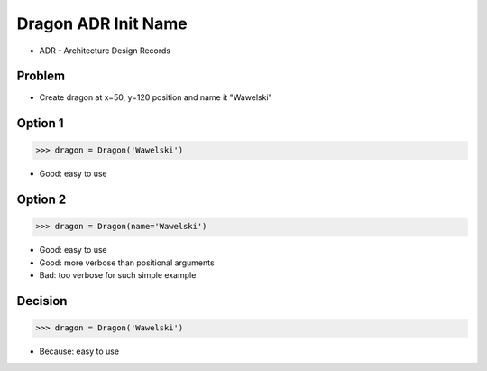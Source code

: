 .. testsetup::

    class Dragon:
        def __init__(*args, **kwargs):
            pass


Dragon ADR Init Name
====================
* ADR - Architecture Design Records


Problem
-------
* Create dragon at x=50, y=120 position and name it "Wawelski"


Option 1
--------
>>> dragon = Dragon('Wawelski')

* Good: easy to use


Option 2
--------
>>> dragon = Dragon(name='Wawelski')

* Good: easy to use
* Good: more verbose than positional arguments
* Bad: too verbose for such simple example


Decision
--------
>>> dragon = Dragon('Wawelski')

* Because: easy to use
